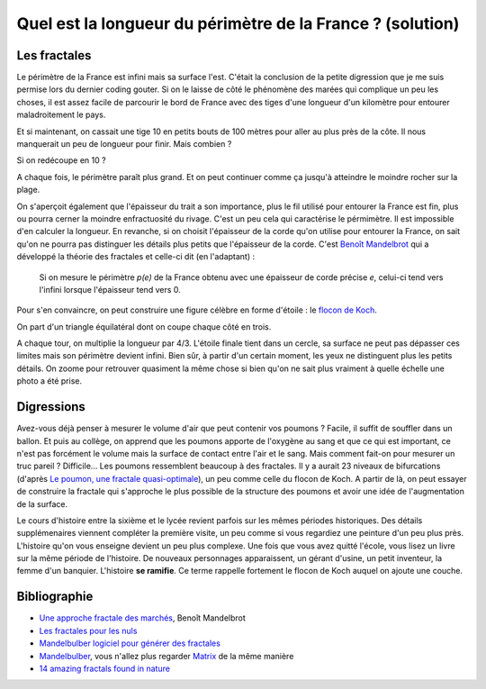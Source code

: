 

.. index:: solution, mathématiques, fractale

.. _l-maths_fractales_sol:

Quel est la longueur du périmètre de la France ? (solution)
===========================================================

Les fractales
-------------

Le périmètre de la France est infini mais sa surface l'est. 
C'était la conclusion de la petite digression que je me suis 
permise lors du dernier coding gouter. Si on le laisse de côté le 
phénomène des marées qui complique un peu les choses, il est assez 
facile de parcourir le bord de France avec des tiges d'une longueur 
d'un kilomètre pour entourer maladroitement le pays.

.. image:: france_fractale_1.png


Et si maintenant, on cassait une tige 10 en petits bouts de 100 mètres 
pour aller au plus près de la côte. Il nous manquerait 
un peu de longueur pour finir. Mais combien ?

.. image:: france_fractale_2.png

Si on redécoupe en 10 ?

.. image:: france_fractale_3.png

A chaque fois, le périmètre paraît plus grand. Et on peut continuer comme ça jusqu'à atteindre
le moindre rocher sur la plage.

.. image:: france_fractale_4.png
    :alt: image extraite du site http://www.martinique-nature.com/, lien http://www.martinique-nature.com/photos/photo-aeroclub-011.php
    
On s'aperçoit également que l'épaisseur du trait a son importance, plus le fil 
utilisé pour entourer la France est fin, plus ou pourra cerner la moindre enfractuosité du rivage.
C'est un peu cela qui caractérise le pérmimètre. Il est impossible d'en calculer la longueur.
En revanche, si on choisit l'épaisseur de la corde qu'on utilise pour entourer la France,
on sait qu'on ne pourra pas distinguer les détails plus petits que l'épaisseur de la corde.
C'est `Benoît Mandelbrot <https://en.wikipedia.org/wiki/Benoit_Mandelbrot>`_ qui a développé 
la théorie des fractales et celle-ci dit (en l'adaptant) :

    Si on mesure le périmètre *p(e)* de la France obtenu avec une épaisseur de corde
    précise *e*, celui-ci tend vers l'infini lorsque l'épaisseur tend vers 0.

Pour s'en convaincre, on peut construire une figure célèbre en forme d'étoile : 
le `flocon de Koch <https://fr.wikipedia.org/wiki/Flocon_de_Koch>`_.

.. image:: https://commons.wikimedia.org/wiki/File:Von_Koch_curve.gif?uselang=fr
    :alt: image extraite de Wikipédia

On part d'un triangle équilatéral dont on coupe chaque côté en trois.

.. image:: https://commons.wikimedia.org/wiki/File:Droite_Koch.png?uselang=fr
    :alt: image extraite de Wikipédia
    
A chaque tour, on multiplie la longueur par 4/3.
L'étoile finale tient dans un cercle, sa surface ne peut pas dépasser ces limites
mais son périmètre devient infini. Bien sûr, à partir d'un certain moment,
les yeux ne distinguent plus les petits détails. On zoome pour retrouver
quasiment la même chose si bien qu'on ne sait plus vraiment
à quelle échelle une photo a été prise.


Digressions
-----------

Avez-vous déjà penser à mesurer le volume d'air que peut contenir vos poumons ?
Facile, il suffit de souffler dans un ballon. Et puis au collège, on apprend que 
les poumons apporte de l'oxygène au sang et que ce qui est important, ce n'est pas
forcément le volume mais la surface de contact entre l'air et le sang. 
Mais comment fait-on pour mesurer un truc pareil ? Difficile... 
Les poumons ressemblent beaucoup à des fractales. Il y a aurait 23 niveaux de bifurcations
(d'après `Le poumon, une fractale quasi-optimale <http://www.breves-de-maths.fr/le-poumon-une-fractale-quasi-optimale/>`_),
un peu comme celle du flocon de Koch. A partir de là, on peut essayer de construire
la fractale qui s'approche le plus possible de la structure des poumons et avoir 
une idée de l'augmentation de la surface.

Le cours d'histoire entre la sixième et le lycée revient parfois sur les mêmes périodes
historiques. Des détails supplémenaires viennent compléter la première visite, un peu comme 
si vous regardiez une peinture d'un peu plus près. L'histoire qu'on vous enseigne
devient un peu plus complexe. Une fois que vous avez quitté l'école, 
vous lisez un livre sur la même période de l'histoire. De nouveaux personnages apparaissent,
un gérant d'usine, un petit inventeur, la femme d'un banquier. L'histoire **se ramifie**.
Ce terme rappelle fortement le flocon de Koch auquel on ajoute une couche.

Bibliographie
-------------

* `Une approche fractale des marchés <http://www.odilejacob.fr/catalogue/sciences-humaines/economie-et-finance/une-approche-fractale-des-marches_9782738122643.php>`_,  
  Benoît Mandelbrot
* `Les fractales pour les nuls <http://brunomarion.com/fr/les-fractales-pour-les-nuls/>`_
* `Mandelbulber logiciel pour générer des fractales <http://logiciels-gpl.blogspot.fr/2014/03/mandelbulder-logiciel-pour-generer-des.html>`_
* `Mandelbulber <http://www.mandelbulber.com/>`_, vous n'allez plus regarder 
  `Matrix <https://en.wikipedia.org/wiki/The_Matrix>`_ de la même manière
* `14 amazing fractals found in nature <http://www.mnn.com/earth-matters/wilderness-resources/blogs/14-amazing-fractals-found-in-nature>`_  




